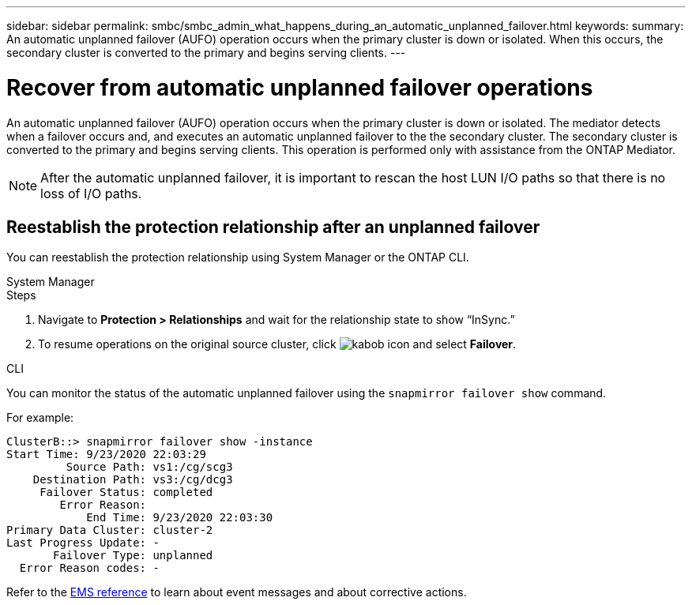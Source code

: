 ---
sidebar: sidebar
permalink: smbc/smbc_admin_what_happens_during_an_automatic_unplanned_failover.html
keywords:
summary: An automatic unplanned failover (AUFO) operation occurs when the primary cluster is down or isolated.  When this occurs, the secondary cluster is converted to the primary and begins serving clients.
---

= Recover from automatic unplanned failover operations
:hardbreaks:
:nofooter:
:icons: font
:linkattrs:
:imagesdir: ../media/

//
// This file was created with NDAC Version 2.0 (August 17, 2020)
//
// 2020-11-04 11:20:04.594523
//

[.lead]
An automatic unplanned failover (AUFO) operation occurs when the primary cluster is down or isolated. The mediator detects when a failover occurs and, and executes an automatic unplanned failover to the the secondary cluster. The secondary cluster is converted to the primary and begins serving clients. This operation is performed only with assistance from the ONTAP Mediator.

[NOTE]
After the automatic unplanned failover, it is important to rescan the host LUN I/O paths so that there is no loss of I/O paths.

== Reestablish the protection relationship after an unplanned failover

You can reestablish the protection relationship using System Manager or the ONTAP CLI. 

[role="tabbed-block"]
====

.System Manager
--
.Steps
. Navigate to *Protection > Relationships* and wait for the relationship state to show “InSync.”
. To resume operations on the original source cluster, click image:icon_kabob.gif[kabob icon] and select *Failover*.
--

.CLI
--
You can monitor the status of the automatic unplanned failover using the `snapmirror failover show` command.

For example:

....
ClusterB::> snapmirror failover show -instance
Start Time: 9/23/2020 22:03:29
         Source Path: vs1:/cg/scg3
    Destination Path: vs3:/cg/dcg3
     Failover Status: completed
        Error Reason:
            End Time: 9/23/2020 22:03:30
Primary Data Cluster: cluster-2
Last Progress Update: -
       Failover Type: unplanned
  Error Reason codes: -
....

Refer to the link:https://docs.netapp.com/us-en/ontap-ems-9131/smbc-aufo-events.html[EMS reference^] to learn about event messages and about corrective actions. 

--
====

// consider redirecting resume fan-out protection to here (and moving that info)

// ontapdoc-883, 7 march 2023
